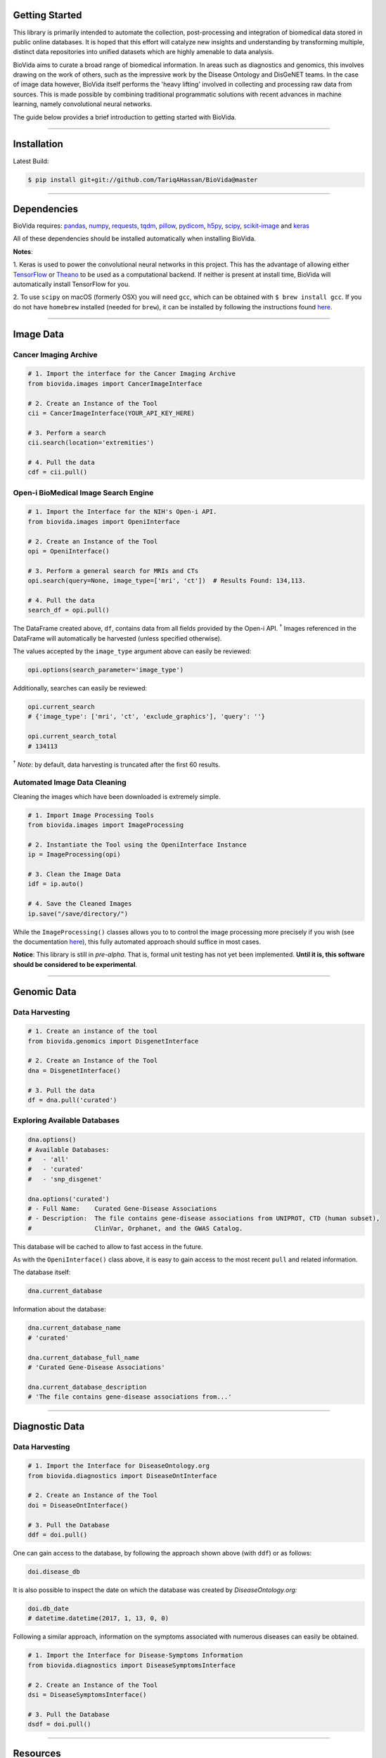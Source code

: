 Getting Started
---------------

This library is primarily intended to automate the collection, post-processing and integration of biomedical data stored
in public online databases. It is hoped that this effort will catalyze new insights and understanding by transforming
multiple, distinct data repositories into unified datasets which are highly amenable to data analysis.

BioVida aims to curate a broad range of biomedical information. In areas such as diagnostics and genomics, this
involves drawing on the work of others, such as the impressive work by the Disease Ontology and DisGeNET teams.
In the case of image data however, BioVida itself performs the 'heavy lifting' involved in collecting and processing
raw data from sources. This is made possible by combining traditional programmatic solutions with recent advances
in machine learning, namely convolutional neural networks.

The guide below provides a brief introduction to getting started with BioVida.

--------------

Installation
------------

Latest Build:

.. code:: bash

    $ pip install git+git://github.com/TariqAHassan/BioVida@master

--------------

Dependencies
------------

BioVida requires: `pandas <http://pandas.pydata.org>`__,
`numpy <http://www.numpy.org>`__,
`requests <http://docs.python-requests.org/en/master/>`__,
`tqdm <https://github.com/tqdm/tqdm>`__,
`pillow <https://github.com/python-pillow/Pillow>`__,
`pydicom <https://github.com/darcymason/pydicom>`__,
`h5py <http://www.h5py.org>`__,
`scipy <https://www.scipy.org>`__,
`scikit-image <http://scikit-image.org>`__ and
`keras <https://keras.io>`__

All of these dependencies should be installed automatically when installing BioVida.

**Notes**:

1. Keras is used to power the convolutional neural networks in this project. This has the advantage of
allowing either `TensorFlow <https://www.tensorflow.org>`__ or
`Theano <http://deeplearning.net/software/theano/>`__ to be used as a computational backend.
If neither is present at install time, BioVida will automatically install TensorFlow for you.

2. To use ``scipy`` on macOS (formerly OSX) you will need ``gcc``, which can be obtained with ``$ brew install gcc``.
If you do not have ``homebrew`` installed (needed for ``brew``), it can be installed by following the instructions
found `here <https://brew.sh>`__.

--------------

Image Data
----------

Cancer Imaging Archive
^^^^^^^^^^^^^^^^^^^^^^

.. code:: python

    # 1. Import the interface for the Cancer Imaging Archive
    from biovida.images import CancerImageInterface

    # 2. Create an Instance of the Tool
    cii = CancerImageInterface(YOUR_API_KEY_HERE)

    # 3. Perform a search
    cii.search(location='extremities')

    # 4. Pull the data
    cdf = cii.pull()

Open-i BioMedical Image Search Engine
^^^^^^^^^^^^^^^^^^^^^^^^^^^^^^^^^^^^^

.. code:: python

    # 1. Import the Interface for the NIH's Open-i API.
    from biovida.images import OpeniInterface

    # 2. Create an Instance of the Tool
    opi = OpeniInterface()

    # 3. Perform a general search for MRIs and CTs
    opi.search(query=None, image_type=['mri', 'ct'])  # Results Found: 134,113.

    # 4. Pull the data
    search_df = opi.pull()

The DataFrame created above, ``df``, contains data from all fields
provided by the Open-i API. :superscript:`†` Images referenced in the DataFrame will
automatically be harvested (unless specified otherwise).

The values accepted by the ``image_type`` argument above can easily be
reviewed:

.. code:: python

    opi.options(search_parameter='image_type')

Additionally, searches can easily be reviewed:

.. code:: python

    opi.current_search
    # {'image_type': ['mri', 'ct', 'exclude_graphics'], 'query': ''}

    opi.current_search_total
    # 134113

:superscript:`†` *Note:* by default, data harvesting is truncated after the first 60
results.

Automated Image Data Cleaning
^^^^^^^^^^^^^^^^^^^^^^^^^^^^^

Cleaning the images which have been downloaded is extremely simple.

.. code:: python

    # 1. Import Image Processing Tools
    from biovida.images import ImageProcessing

    # 2. Instantiate the Tool using the OpeniInterface Instance
    ip = ImageProcessing(opi)

    # 3. Clean the Image Data
    idf = ip.auto()

    # 4. Save the Cleaned Images
    ip.save("/save/directory/")

While the ``ImageProcessing()`` classes allows you to
to control the image processing more precisely if you
wish (see the documentation `here <https://tariqahassan.github.io/BioVida/API.html#image-processing>`__), this
fully automated approach should suffice in most cases.

**Notice**: This library is still in *pre-alpha*. That is, formal unit testing has not yet been implemented.
**Until it is, this software should be considered to be experimental**.

--------------

Genomic Data
------------

Data Harvesting
^^^^^^^^^^^^^^^

.. code:: python

    # 1. Create an instance of the tool
    from biovida.genomics import DisgenetInterface

    # 2. Create an Instance of the Tool
    dna = DisgenetInterface()

    # 3. Pull the data
    df = dna.pull('curated')


Exploring Available Databases
^^^^^^^^^^^^^^^^^^^^^^^^^^^^^

.. code:: python

    dna.options()
    # Available Databases:
    #   - 'all'
    #   - 'curated'
    #   - 'snp_disgenet'

    dna.options('curated')
    # - Full Name:    Curated Gene-Disease Associations
    # - Description:  The file contains gene-disease associations from UNIPROT, CTD (human subset),
    #                 ClinVar, Orphanet, and the GWAS Catalog.

This database will be cached to allow to fast access in the future.

As with the ``OpeniInterface()`` class above, it is easy to gain access
to the most recent ``pull`` and related information.

The database itself:

.. code:: python

    dna.current_database

Information about the database:

.. code:: python

    dna.current_database_name
    # 'curated'

    dna.current_database_full_name
    # 'Curated Gene-Disease Associations'

    dna.current_database_description
    # 'The file contains gene-disease associations from...'

--------------

Diagnostic Data
---------------

Data Harvesting
^^^^^^^^^^^^^^^

.. code:: python

    # 1. Import the Interface for DiseaseOntology.org
    from biovida.diagnostics import DiseaseOntInterface

    # 2. Create an Instance of the Tool
    doi = DiseaseOntInterface()

    # 3. Pull the Database
    ddf = doi.pull()

One can gain access to the database, by following
the approach shown above (with ``ddf``) or as follows:

.. code:: python

    doi.disease_db

It is also possible to inspect the date on which
the database was created by *DiseaseOntology.org:*

.. code:: python

    doi.db_date
    # datetime.datetime(2017, 1, 13, 0, 0)

Following a similar approach, information on the
symptoms associated with numerous diseases can easily be obtained.

.. code:: python

    # 1. Import the Interface for Disease-Symptoms Information
    from biovida.diagnostics import DiseaseSymptomsInterface

    # 2. Create an Instance of the Tool
    dsi = DiseaseSymptomsInterface()

    # 3. Pull the Database
    dsdf = doi.pull()

--------------

Resources
---------

Images

-  The `Cancer Imaging Archive <http://www.cancerimagingarchive.net>`__

-  The `Open-i <https://openi.nlm.nih.gov>`__ BioMedical Image Search Engine (NIH)

Genomics

-  `DisGeNET <http://www.disgenet.org/web/DisGeNET/menu>`__

   -  Janet Piñero, Àlex Bravo, Núria Queralt-Rosinach, Alba
      Gutiérrez-Sacristán, Jordi Deu-Pons, Emilio Centeno, Javier
      García-García, Ferran Sanz, and Laura I. Furlong. DisGeNET: a
      comprehensive platform integrating information on human
      disease-associated genes and variants. Nucl. Acids Res. (2016).
      doi:`10.1093/nar/gkw943 <https://doi.org/10.1093/nar/gkw943>`__.

   -  Janet Piñero, Núria Queralt-Rosinach, Àlex Bravo, Jordi Deu-Pons,
      Anna Bauer-Mehren, Martin Baron, Ferran Sanz, Laura I. Furlong.
      DisGeNET: a discovery platform for the dynamical exploration of
      human diseases and their genes. Database (2015).
      doi:`10.1093/database/bav028 <https://doi.org/10.1093/database/bav028>`__.

Diagnostics

- `DiseaseOntology <http://disease-ontology.org/>`__

  - Kibbe, Warren A., Cesar Arze, Victor Felix, Elvira Mitraka, Evan Bolton, Gang Fu, Christopher J. Mungall et al.
    Disease Ontology 2015 update: an expanded and updated database of human diseases for linking biomedical
    knowledge through disease data. Nucleic acids research (2014).
    doi:`10.1093/nar/gku1011 <https://doi.org/10.1093/nar/gkw943>`__.

  - Schriml, Lynn Marie, Cesar Arze, Suvarna Nadendla, Yu-Wei Wayne Chang, Mark Mazaitis, Victor Felix, Gang Feng,
    and Warren Alden Kibbe. Disease Ontology: a backbone for disease semantic integration. Nucleic acids research (2012).
    doi:`10.1093/nar/gkr972 <https://doi.org/10.1093/nar/gkr972>`__.

- Human Symptoms Disease Network

  - Zhou, XueZhong, Jörg Menche, Albert-László Barabási, and Amitabh Sharma. Human symptoms–disease network.
    Nature communications 5 (2014). doi:`10.1038/ncomms5212 <http://www.nature.com/articles/ncomms5212>`__.
    Online Repository: https://github.com/dhimmel/hsdn.

- Rephetio - Medline

  - Daniel Himmelstein, Antoine Lizee, Chrissy Hessler, Leo Brueggeman, Sabrina Chen, Dexter Hadley, Ari Green,
    Pouya Khankhanian, Sergio Baranzini. Rephetio: Repurposing drugs on a hetnet [report].
    Thinklab (2016). doi:`10.15363/thinklab.a7 <http://www.thinklab.com/p/rephetio/report>`__.
    Online Repository: https://github.com/dhimmel/medline.



